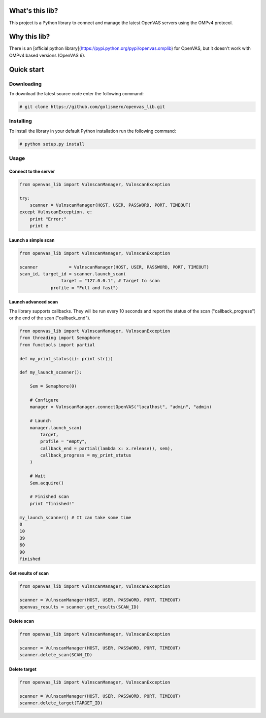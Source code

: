 What's this lib?
================

This project is a Python library to connect and manage the latest OpenVAS servers using the OMPv4 protocol.

Why this lib?
=============

There is an [official python library](https://pypi.python.org/pypi/openvas.omplib) for OpenVAS, but it doesn't work with OMPv4 based versions (OpenVAS 6).

Quick start
===========

Downloading
-----------

To download the latest source code enter the following command:

.. code-block:: bash

    # git clone https://github.com/golismero/openvas_lib.git

Installing
----------

To install the library in your default Python installation run the following command:

.. code-block:: bash

    # python setup.py install

Usage
-----

Connect to the server
_____________________


.. code-block:: python

    from openvas_lib import VulnscanManager, VulnscanException

    try:
        scanner = VulnscanManager(HOST, USER, PASSWORD, PORT, TIMEOUT)
    except VulnscanException, e:
        print "Error:"
        print e

Launch a simple scan
____________________

.. code-block:: python

    from openvas_lib import VulnscanManager, VulnscanException

    scanner            = VulnscanManager(HOST, USER, PASSWORD, PORT, TIMEOUT)
    scan_id, target_id = scanner.launch_scan(
                    target = "127.0.0.1", # Target to scan
                profile = "Full and fast")

Launch advanced scan
____________________

The library supports callbacks. They will be run every 10 seconds and report the status of the scan ("callback_progress") or the end of the scan ("callback_end").

.. code-block:: python

    from openvas_lib import VulnscanManager, VulnscanException
    from threading import Semaphore
    from functools import partial

    def my_print_status(i): print str(i)

    def my_launch_scanner():

        Sem = Semaphore(0)

        # Configure
        manager = VulnscanManager.connectOpenVAS("localhost", "admin", "admin)

        # Launch
        manager.launch_scan(
            target,
            profile = "empty",
            callback_end = partial(lambda x: x.release(), sem),
            callback_progress = my_print_status
        )

        # Wait
        Sem.acquire()

        # Finished scan
        print "finished!"

    my_launch_scanner() # It can take some time
    0
    10
    39
    60
    90
    finished

Get results of scan
___________________

.. code-block:: python

    from openvas_lib import VulnscanManager, VulnscanException

    scanner = VulnscanManager(HOST, USER, PASSWORD, PORT, TIMEOUT)
    openvas_results = scanner.get_results(SCAN_ID)

Delete scan
___________

.. code-block:: python

    from openvas_lib import VulnscanManager, VulnscanException

    scanner = VulnscanManager(HOST, USER, PASSWORD, PORT, TIMEOUT)
    scanner.delete_scan(SCAN_ID)

Delete target
_____________

.. code-block:: python

    from openvas_lib import VulnscanManager, VulnscanException

    scanner = VulnscanManager(HOST, USER, PASSWORD, PORT, TIMEOUT)
    scanner.delete_target(TARGET_ID)


